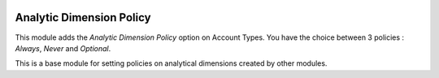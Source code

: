 .. image:: https://img.shields.io/badge/licence-AGPL--3-blue.svg
    :alt: License

Analytic Dimension Policy
=========================

This module adds the *Analytic Dimension Policy* option on Account Types.
You have the choice between 3 policies : *Always*, *Never* and *Optional*.

This is a base module for setting policies on analytical dimensions created
by other modules.
